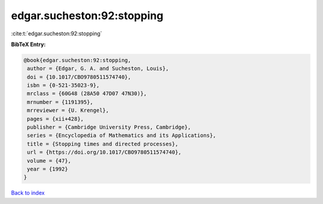 edgar.sucheston:92:stopping
===========================

:cite:t:`edgar.sucheston:92:stopping`

**BibTeX Entry:**

.. code-block:: bibtex

   @book{edgar.sucheston:92:stopping,
    author = {Edgar, G. A. and Sucheston, Louis},
    doi = {10.1017/CBO9780511574740},
    isbn = {0-521-35023-9},
    mrclass = {60G48 (28A50 47D07 47N30)},
    mrnumber = {1191395},
    mrreviewer = {U. Krengel},
    pages = {xii+428},
    publisher = {Cambridge University Press, Cambridge},
    series = {Encyclopedia of Mathematics and its Applications},
    title = {Stopping times and directed processes},
    url = {https://doi.org/10.1017/CBO9780511574740},
    volume = {47},
    year = {1992}
   }

`Back to index <../By-Cite-Keys.rst>`_
